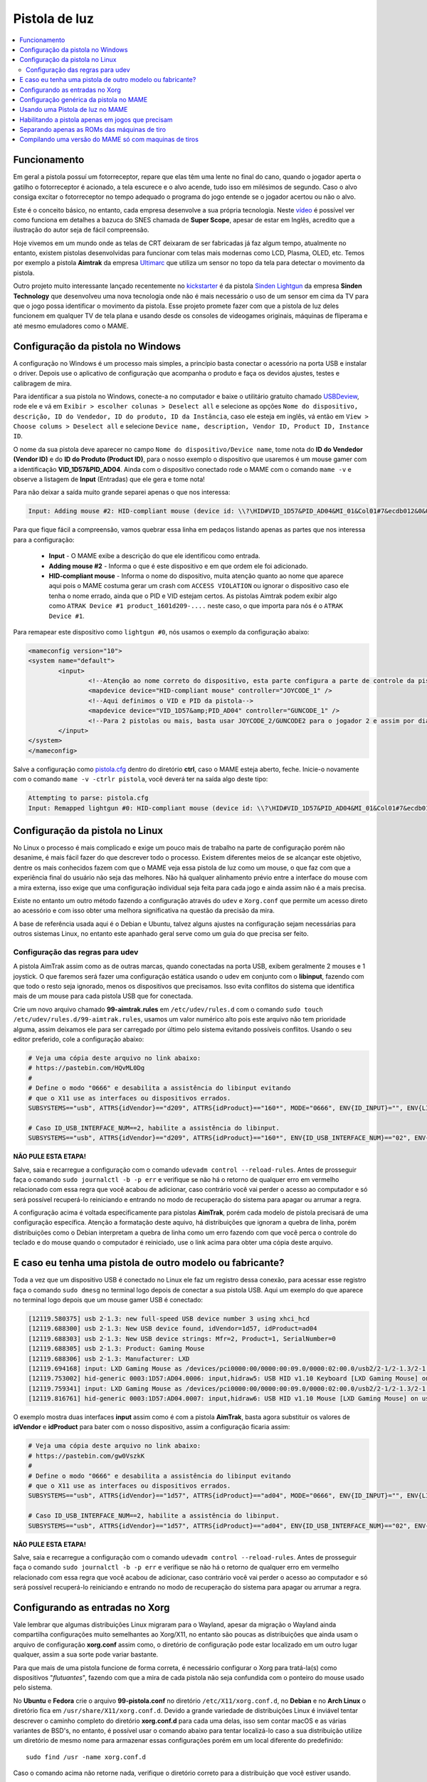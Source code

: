 .. raw:: latex

	\clearpage

Pistola de luz
==============

.. contents:: :local:

.. _pistola-luz-funcionamento:

Funcionamento
-------------

Em geral a pistola possuí um fotorreceptor, repare que elas têm uma
lente no final do cano, quando o jogador aperta o gatilho o
fotorreceptor é acionado, a tela escurece e o alvo acende, tudo isso
em milésimos de segundo. Caso o alvo consiga excitar o fotorreceptor no
tempo adequado o programa do jogo entende se o jogador acertou ou não o
alvo.

Este é o conceito básico, no entanto, cada empresa desenvolve a sua
própria tecnologia. Neste `vídeo <https://youtu.be/2Dw7NFm1ZfY?t=981>`_
é possível ver como funciona em detalhes a bazuca do SNES chamada de
**Super Scope**, apesar de estar em Inglês, acredito que a ilustração do
autor seja de fácil compreensão.

Hoje vivemos em um mundo onde as telas de CRT deixaram de ser
fabricadas já faz algum tempo, atualmente no entanto, existem pistolas
desenvolvidas para funcionar com telas mais modernas como LCD, Plasma,
OLED, etc. Temos por exemplo a pistola **Aimtrak** da empresa `Ultimarc
<https://www.ultimarc.com/aimtrak.html>`_ que utiliza um sensor no topo
da tela para detectar o movimento da pistola.

Outro projeto muito interessante lançado recentemente no
`kickstarter <https://www.kickstarter.com/projects/sindenlightgun/the-sinden-lightgun>`_
é da pistola `Sinden Lightgun <http://www.sindenlightgun.com/>`_ da
empresa **Sinden Technology** que desenvolveu uma nova tecnologia onde
não é mais necessário o uso de um sensor em cima da TV para que o jogo
possa identificar o movimento da pistola. Esse projeto promete fazer com
que a pistola de luz deles funcionem em qualquer TV de tela plana e
usando desde os consoles de videogames originais, máquinas de fliperama
e até mesmo emuladores como o MAME.

.. raw:: latex

	\clearpage

.. _pistola-config-windows:

Configuração da pistola no Windows
----------------------------------

A configuração no Windows é um processo mais simples, a princípio basta
conectar o acessório na porta USB e instalar o driver. Depois use o
aplicativo de configuração que acompanha o produto e faça os devidos
ajustes, testes e calibragem de mira.

Para identificar a sua pistola no Windows, conecte-a no computador e
baixe o utilitário gratuito chamado `USBDeview
<http://www.nirsoft.net/utils/usb_devices_view.html>`_, rode ele e vá
em ``Exibir > escolher colunas > Deselect all`` e selecione as opções
``Nome do dispositivo, descrição, ID do Vendedor, ID do produto, ID da
Instância``, caso ele esteja em inglês, vá então em ``View > Choose
colums > Deselect all`` e selecione ``Device name, description, Vendor
ID, Product ID, Instance ID``.

O nome da sua pistola deve aparecer no campo
``Nome do dispositivo/Device name``, tome nota do **ID do Vendedor
(Vendor ID)** e do **ID do Produto (Product ID)**, para o nosso exemplo
o dispositivo que usaremos é um mouse gamer com a identificação
**VID_1D57&PID_AD04**. Ainda com o dispositivo conectado rode o MAME com
o comando ``mame -v`` e observe a listagem de **Input** (Entradas) que
ele gera e tome nota!

Para não deixar a saída muito grande separei apenas o que nos
interessa:

.. code-block:: kconfig

	Input: Adding mouse #2: HID-compliant mouse (device id: \\?\HID#VID_1D57&PID_AD04&MI_01&Col01#7&ecdb012&0&0000#{378de44c-56ef-11d1-bc8c-00a0c91405dd})

Para que fique fácil a compreensão, vamos quebrar essa linha em pedaços
listando apenas as partes que nos interessa para a configuração:

	* **Input** - O MAME exibe a descrição do que ele identificou como
	  entrada.
	* **Adding mouse #2** - Informa o que é este dispositivo e em que
	  ordem ele foi adicionado.
	* **HID-compliant mouse** - Informa o nome do dispositivo, muita
	  atenção quanto ao nome que aparece aqui pois o MAME costuma gerar
	  um crash com ``ACCESS VIOLATION`` ou ignorar o dispositivo caso
	  ele tenha o nome errado, ainda que o PID e VID estejam certos. As
	  pistolas Aimtrak podem exibir algo como ``ATRAK Device #1
	  product_1601d209-....`` neste caso, o que importa para nós é o
	  ``ATRAK Device #1``.

Para remapear este dispositivo como ``lightgun #0``, nós usamos o
exemplo da configuração abaixo:

.. code-block:: xml

	<mameconfig version="10">
	<system name="default">
		<input>
			<!--Atenção ao nome correto do dispositivo, esta parte configura a parte de controle da pistola-->
			<mapdevice device="HID-compliant mouse" controller="JOYCODE_1" />
			<!--Aqui definimos o VID e PID da pistola-->
			<mapdevice device="VID_1D57&amp;PID_AD04" controller="GUNCODE_1" />
			<!--Para 2 pistolas ou mais, basta usar JOYCODE_2/GUNCODE2 para o jogador 2 e assim por diante-->
		</input>
	</system>
	</mameconfig>

Salve a configuração como `pistola.cfg <https://pastebin.com/3chyfNzr>`_
dentro do diretório **ctrl**, caso o MAME esteja aberto, feche. Inicie-o
novamente com o comando ``mame -v -ctrlr pistola``, você deverá ter na
saída algo deste tipo:

.. code-block:: bash

	Attempting to parse: pistola.cfg
	Input: Remapped lightgun #0: HID-compliant mouse (device id: \\?\HID#VID_1D57&PID_AD04&MI_01&Col01#7&ecdb012&0&0000#{378de44c-56ef-11d1-bc8c-00a0c91405dd})

.. _pistola-config-linux:

Configuração da pistola no Linux
--------------------------------

No Linux o processo é mais complicado e exige um pouco mais de trabalho
na parte de configuração porém não desanime, é mais fácil fazer do que
descrever todo o processo. Existem diferentes meios de se alcançar este
objetivo, dentre os mais conhecidos fazem com que o MAME veja essa
pistola de luz como um mouse, o que faz com que a experiência final do
usuário não seja das melhores. Não há qualquer alinhamento prévio entre
a interface do mouse com a mira externa, isso exige que uma configuração
individual seja feita para cada jogo e ainda assim não é a mais precisa.

Existe no entanto um outro método fazendo a configuração através do
``udev`` e ``Xorg.conf`` que permite um acesso direto ao acessório e com
isso obter uma melhora significativa na questão da precisão da mira.

A base de referência usada aqui é o Debian e Ubuntu, talvez alguns
ajustes na configuração sejam necessárias para outros sistemas Linux, no
entanto este apanhado geral serve como um guia do que precisa ser feito.

.. _pistola-config-udev:

Configuração das regras para udev
~~~~~~~~~~~~~~~~~~~~~~~~~~~~~~~~~

A pistola AimTrak assim como as de outras marcas, quando conectadas na
porta USB, exibem geralmente 2 mouses e 1 joystick. O que faremos será
fazer uma configuração estática usando o udev em conjunto com o
**libinput**, fazendo com que todo o resto seja ignorado, menos os
dispositivos que precisamos. Isso evita conflitos do sistema que
identifica mais de um mouse para cada pistola USB que for conectada.

Crie um novo arquivo chamado **99-aimtrak.rules** em
``/etc/udev/rules.d`` com o comando
``sudo touch /etc/udev/rules.d/99-aimtrak.rules``, usamos um valor
numérico alto pois este arquivo não tem prioridade alguma, assim
deixamos ele para ser carregado por último pelo sistema evitando
possíveis conflitos. Usando o seu editor preferido, cole a configuração
abaixo:

.. code-block:: bash

		# Veja uma cópia deste arquivo no link abaixo:
		# https://pastebin.com/HQvML0Dg
		#
		# Define o modo "0666" e desabilita a assistência do libinput evitando
		# que o X11 use as interfaces ou dispositivos errados.
		SUBSYSTEMS=="usb", ATTRS{idVendor}=="d209", ATTRS{idProduct}=="160*", MODE="0666", ENV{ID_INPUT}="", ENV{LIBINPUT_IGNORE_DEVICE}="1"
	
		# Caso ID_USB_INTERFACE_NUM==2, habilite a assistência do libinput.
		SUBSYSTEMS=="usb", ATTRS{idVendor}=="d209", ATTRS{idProduct}=="160*", ENV{ID_USB_INTERFACE_NUM}=="02", ENV{ID_INPUT}="1", ENV{LIBINPUT_IGNORE_DEVICE}="0"

**NÃO PULE ESTA ETAPA!**

Salve, saia e recarregue a configuração com o comando ``udevadm control
--reload-rules``. Antes de prosseguir faça o comando ``sudo journalctl
-b -p err`` e verifique se não há o retorno de qualquer erro em vermelho
relacionado com essa regra que você acabou de adicionar, caso contrário
você vai perder o acesso ao computador e só será possível recuperá-lo
reiniciando e entrando no modo de recuperação do sistema para apagar ou
arrumar a regra.

A configuração acima é voltada especificamente para pistolas
**AimTrak**, porém cada modelo de pistola precisará de uma configuração
específica. Atenção a formatação deste aquivo, há distribuições que
ignoram a quebra de linha, porém distribuições como o Debian interpretam
a quebra de linha como um erro fazendo com que você perca o controle do
teclado e do mouse quando o computador é reiniciado, use o link acima
para obter uma cópia deste arquivo.

.. raw:: latex

	\clearpage

.. _pistola-outro-fabricante:

E caso eu tenha uma pistola de outro modelo ou fabricante?
----------------------------------------------------------

Toda a vez que um dispositivo USB é conectado no Linux ele faz um
registro dessa conexão, para acessar esse registro faça o comando
``sudo dmesg`` no terminal logo depois de conectar a sua pistola USB.
Aqui um exemplo do que aparece no terminal logo depois que um mouse
gamer USB é conectado:

.. code-block:: bash

	[12119.580375] usb 2-1.3: new full-speed USB device number 3 using xhci_hcd
	[12119.688300] usb 2-1.3: New USB device found, idVendor=1d57, idProduct=ad04
	[12119.688303] usb 2-1.3: New USB device strings: Mfr=2, Product=1, SerialNumber=0
	[12119.688305] usb 2-1.3: Product: Gaming Mouse
	[12119.688306] usb 2-1.3: Manufacturer: LXD
	[12119.694168] input: LXD Gaming Mouse as /devices/pci0000:00/0000:00:09.0/0000:02:00.0/usb2/2-1/2-1.3/2-1.3:1.0/0003:1D57:AD04.0006/input/input17
	[12119.753002] hid-generic 0003:1D57:AD04.0006: input,hidraw5: USB HID v1.10 Keyboard [LXD Gaming Mouse] on usb-0000:02:00.0-1.3/input0
	[12119.759341] input: LXD Gaming Mouse as /devices/pci0000:00/0000:00:09.0/0000:02:00.0/usb2/2-1/2-1.3/2-1.3:1.1/0003:1D57:AD04.0007/input/input18
	[12119.816761] hid-generic 0003:1D57:AD04.0007: input,hidraw6: USB HID v1.10 Mouse [LXD Gaming Mouse] on usb-0000:02:00.0-1.3/input1

O exemplo mostra duas interfaces **input** assim como é com a pistola
**AimTrak**, basta agora substituir os valores de **idVendor** e
**idProduct** para bater com o nosso dispositivo, assim a configuração
ficaria assim:

.. code-block:: bash

		# Veja uma cópia deste arquivo no link abaixo:
		# https://pastebin.com/gw0VszkK
		#
		# Define o modo "0666" e desabilita a assistência do libinput evitando
		# que o X11 use as interfaces ou dispositivos errados.
		SUBSYSTEMS=="usb", ATTRS{idVendor}=="1d57", ATTRS{idProduct}=="ad04", MODE="0666", ENV{ID_INPUT}="", ENV{LIBINPUT_IGNORE_DEVICE}="1"
	
		# Caso ID_USB_INTERFACE_NUM==2, habilite a assistência do libinput.
		SUBSYSTEMS=="usb", ATTRS{idVendor}=="1d57", ATTRS{idProduct}=="ad04", ENV{ID_USB_INTERFACE_NUM}=="02", ENV{ID_INPUT}="1", ENV{LIBINPUT_IGNORE_DEVICE}="0"

**NÃO PULE ESTA ETAPA!**

Salve, saia e recarregue a configuração com o comando ``udevadm control
--reload-rules``. Antes de prosseguir faça o comando ``sudo journalctl
-b -p err`` e verifique se não há o retorno de qualquer erro em vermelho
relacionado com essa regra que você acabou de adicionar, caso contrário
você vai perder o acesso ao computador e só será possível recuperá-lo
reiniciando e entrando no modo de recuperação do sistema para apagar ou
arrumar a regra.

.. raw:: latex

	\clearpage

.. _pistola-configuracao-xorg:

Configurando as entradas no Xorg
--------------------------------

Vale lembrar que algumas distribuições Linux migraram para o Wayland,
apesar da migração o Wayland ainda compartilha configurações muito
semelhantes ao Xorg/X11, no entanto são poucas as distribuições que
ainda usam o arquivo de configuração **xorg.conf** assim como, o
diretório de configuração pode estar localizado em um outro lugar
qualquer, assim a sua sorte pode variar bastante.

Para que mais de uma pistola funcione de forma correta, é necessário
configurar o Xorg para tratá-la(s) como dispositivos "`flutuantes`",
fazendo com que a mira de cada pistola não seja confundida com o
ponteiro do mouse usado pelo sistema.

No **Ubuntu** e **Fedora** crie o arquivo **99-pistola.conf** no
diretório ``/etc/X11/xorg.conf.d``, no **Debian** e no **Arch Linux** o
diretório fica em ``/usr/share/X11/xorg.conf.d``. Devido a grande
variedade de distribuições Linux é inviável tentar descrever o caminho
completo do diretório **xorg.conf.d** para cada uma delas, isso sem
contar macOS e as várias variantes de BSD's, no entanto, é possível usar
o comando abaixo para tentar localizá-lo caso a sua distribuição utilize
um diretório de mesmo nome para armazenar essas configurações porém em
um local diferente do predefinido: ::

	sudo find /usr -name xorg.conf.d

Caso o comando acima não retorne nada, verifique o diretório correto
para a distribuição que você estiver usando.

Dependendo da quantidade de dispositivos USB que você tenha conectado no
seu computador eles ocuparão diferentes ``input/event``, ainda usando o
nosso `mouse gamer` como exemplo, você pode fazer o comando
``libinput list-devices`` no **Ubuntu** e **Fedora** ou
``libinput-list-devices`` no **Debian**. Caso o comando não funcione
tenha certeza de ter instalado o pacote **libinput-tools**.
Para mais informações acesse este `link
<https://wayland.freedesktop.org/libinput/doc/latest/what-is-libinput.html>`_.

O comando deve listar todos os dispositivos, aqui limitado apenas para o
nosso caso:

.. code-block:: kconfig

	Device:           LXD Gaming Mouse
	Kernel:           /dev/input/event14
	Group:            3
	...
	
	Device:           LXD Gaming Mouse
	Kernel:           /dev/input/event15
	Group:            3

A saída completa foi eliminada para exibir apenas o que nos interessa,
caso a sua distribuição não tenha o **libinput-tools** por algum motivo, 
podemos usar o bom e velho comando ``cat /proc/bus/input/devices``:

.. code-block:: kconfig

	I: Bus=0003 Vendor=1d57 Product=ad04 Version=0110
	N: Name="LXD Gaming Mouse"
	P: Phys=usb-0000:02:00.0-1.3/input0
	U: Uniq=
	H: Handlers=sysrq kbd leds event14
	
	I: Bus=0003 Vendor=1d57 Product=ad04 Version=0110
	N: Name="LXD Gaming Mouse"
	P: Phys=usb-0000:02:00.0-1.3/input1
	U: Uniq=
	H: Handlers=kbd mouse2 event15

.. raw:: latex

	\clearpage

Veja que o comando também mostra o Vendor e Product ID's, com essa
informação em mãos criamos o seguinte conteúdo para o nosso arquivo
`99-pistola.conf <https://pastebin.com/HQpY06Ca>`_, novamente, usamos
**99** para que este seja o último arquivo a ser lido pelo sistema:

.. code-block:: kconfig

	Section "InputClass"
		Identifier "LXD Gaming Mouse"
		MatchDevicePath "/dev/input/event*"
		MatchUSBID "1d57:ad04"
		Driver "libinput"
		Option "Floating" "yes"
		Option "AccelerationProfile" "-1"
		Option "AutoServerLayout" "no"
	EndSection

Um cuidado especial com a opção **Floating**, pode ser que dependendo do
seu dispositivo, deixar em **yes** pode fazer com que a sua arma ou
mouse fique limitado a um pequeno espaço na tela, caso seja o seu caso,
mude essa opção para **no**, salve o arquivo e encerre a cessão
(retorne para a tela de login). Isso precisa ser feito pois o arquivo só
é lido novamente quando a sessão é encerrada ou o computador é
reiniciado.

O **AccelerationProfile** serve para lidar com a aceleração ou não do
dispositivo, pode ser que no seu ambiente a mira esteja lenta demais,
arrastada ou rápida demais, etc. Ajuste conforme a sua necessidade, a
ideia é fazer com que a mira responda de forma rápida e precisa conforme
os seus movimento.
Os valores válidos segundo a `documentação oficial
<https://www.x.org/wiki/Development/Documentation/PointerAcceleration/>`_
são:

*	**-1** Nenhuma aceleração.
*	**1** Com aceleração caso o dispositivo suporte.
*	**2** Escala Polinomial, a velocidade serve como um coeficiente e
	a aceleração um expoente. Em resumo, tente este primeiro.
*	**3** Linear suave, escala linear na maioria do tempo com um
	início suave.
*	**4** Simples, transição suave entre aceleração e sem, este é o
	valor predefinido caso nada seja definido.
*	**5** Power, aceleração acentuada, difícil de controlar.
*	**6** Linear, velocidade e aceleração linear.
*	**7** Limitado, ascende a aceleração de forma suave até um limite.

.. raw:: latex

	\clearpage

.. _pistola-configuracao-mame:

Configuração genérica da pistola no MAME
----------------------------------------

Existem diferentes maneiras de fazer este tipo de configuração no MAME,
a primeira seria editando o seu ``~/.mame/mame.ini`` com as
configurações abaixo para **Windows**:

.. code-block:: kconfig

	lightgun                  1
	lightgun_device           lightgun
	offscreen_reload          1

Adicione as opções acima no seu ``mame.ini`` e pronto.

Aqui a configuração para **Linux** e variantes **SDL**:

.. code-block:: kconfig

	lightgun                  1
	lightgun_device           mouse
	lightgunprovider          x11
	lightgun_index1           "Continue lendo para saber o que usar aqui"
	offscreen_reload          1

Lembrando que estamos usando um mouse como teste, assim estamos usando
**lightgun_device** como **mouse**, caso você esteja usando uma pistola
de luz mude para **lightgun**.

Na versão SDL precisamos definir **lightgun_index[1-8]**, geralmente o
valor que precisamos usar é o **nome do dispositivo** ou o seu **ID**.
É usando o **lightgun_index** entre 1 e 8 que você vai adicionando todas
as pistolas que você tiver no sistema, cada uma com o seu ID único.
Com a pistola ou o mouse conectado, inicie o MAME com o comando
``mame64 -v``, o MAME deve exibir uma mensagem como essa (ela vai variar
muito de caso para caso):

.. code-block:: bash

	Evaluating device with name: Virtual core pointer
	Evaluating device with name: Virtual core keyboard
	Evaluating device with name: Virtual core XTEST pointer
	Evaluating device with name: Virtual core XTEST keyboard
	Evaluating device with name: Power Button
	Evaluating device with name: Power Button
	Evaluating device with name: Logitech USB Optical Mouse
	Evaluating device with name: Microsoft Microsoft® 2.4GHz Transceiver v8.0
	Evaluating device with name: Microsoft Microsoft® 2.4GHz Transceiver v8.0
	Evaluating device with name: Microsoft Microsoft® 2.4GHz Transceiver v8.0
	Evaluating device with name: Microsoft Microsoft® 2.4GHz Transceiver v8.0
	Evaluating device with name: Microsoft Microsoft® 2.4GHz Transceiver v8.0
	Evaluating device with name: LXD Gaming Mouse
	Evaluating device with name: LXD Gaming Mouse
	Evaluating device with name: LXD Gaming Mouse

No nosso exemplo o **LXD Gaming Mouse** repete 3x e ao usá-lo com o
**lightgun_index1**: ::

	lightgun_index1           LXD Gaming Mouse

O MAME reclama dizendo: ::

	Warning: There are multiple devices named "LXDGamingMouse".
	To ensure the correct one is selected, please use the device ID
	instead.

Traduzindo a mensagem fica assim: ::

	Atenção: Existe mais de um dispositivo com o nome "LXDGamingMouse".
	Favor usar o ID do dispositivo para ter certeza que apenas um seja
	escolhido.

Para encontrar o ID do dispositivo precisamos do programa **xinput**,
verifique no gerenciador de pacotes da sua distribuição como fazer para
instalá-lo, no **Debian** e **Ubuntu** seria ``sudo
apt-get install xinput``.

Execute o comando ``xinput list``:

.. code-block:: bash

	  Virtual core pointer					id=2	[master pointer  (3)]
	     Virtual core XTEST pointer				id=4	[slave  pointer  (2)]
	     Logitech USB Optical Mouse				id=8	[slave  pointer  (2)]
	     Microsoft Microsoft® 2.4GHz Transceiver v8.0	id=10	[slave  pointer  (2)]
	     Microsoft Microsoft® 2.4GHz Transceiver v8.0	id=11	[slave  pointer  (2)]
	  Virtual core keyboard					id=3	[master keyboard (2)]
	 Virtual core XTEST keyboard				id=5	[slave  keyboard (3)]
	  Power Button						id=6	[slave  keyboard (3)]
	  Power Button						id=7	[slave  keyboard (3)]
	  Microsoft Microsoft® 2.4GHz Transceiver v8.0		id=9	[slave  keyboard (3)]
	  Microsoft Microsoft® 2.4GHz Transceiver v8.0		id=12	[slave  keyboard (3)]
	  Microsoft Microsoft® 2.4GHz Transceiver v8.0		id=13	[slave  keyboard (3)]
	  LXD Gaming Mouse					id=14	[floating slave]
	  LXD Gaming Mouse					id=15	[floating slave]
	  LXD Gaming Mouse					id=16	[floating slave]

O comando exibe a **id=14**, **id=15** e **id=16** para o
**LXD Gaming Mouse**, nos testes o id que funciona com o nosso
dispositivo é o **id=15**, logo a configuração final fica assim:

.. code-block:: kconfig

	lightgun                  1
	lightgun_device           mouse
	lightgunprovider          x11
	lightgun_index1           15
	offscreen_reload          1

Salve o seu ``mame.ini`` com as opções acima e inicie o MAME com o
comando ``mame64 -v``, na saída agora temos:

.. code-block:: bash

	Lightgun: Begin initialization
	Lightgun mapping: Logical id 1: 15
	Input: Adding lightgun #0: 15 (device id: 15)
	0: 15
	...
	...
	Motion = 71
	Device 15: Registered 3 events.
	Events types to register: motion:71, press:69, release:70
	Lightgun: End initialization

Escolha um jogo de tiro qualquer e verá que a sua pistola ou mouse deve
funcionar sem qualquer problema.

.. raw:: latex

	\clearpage

.. _pistola-usando:

Usando uma Pistola de luz no MAME
---------------------------------

Agora que tudo está funcionando a parte mais chata seria fazer
configuração da sua pistola para cada uma das trezentas e poucas
máquinas, porém isso é mais simples do que parece. O MAME oferece a
opção :ref:`-ctrlr <mame-commandline-ctrlrpath>` para que você possa
carregar a configuração que você já fez para uma máquina mas que podem
ser usada em outras.

Inicie uma máquina qualquer como **bang** por exemplo, ``mame64 bang``,
quando ela iniciar pressione **TAB** para acessar a interface e vá em
**Entrada (esta máquina)**. Para o **Jogador 1** selecione **Lightgun X
Analog** e pressione **Enter**, mova a pistola da esquerda para direita,
deve aparecer **Gun 1 X**, faça o mesmo com **Lightgun X Analog** mas
mova a pistola de cima para baixo, agora a opção deve aparecer como
**Gun 1 X**. Caso tenha mais uma pistola para o jogador 2 faça o mesmo
em **Lightgun X 2 Analog** e **Lightgun Y 2 Analog**.

Pressione **ESQ** para sair do MAME, vá até o diretório **cfg** e
localize o arquivo `bang.cfg <https://pastebin.com/n1YbX53G>`_, nele
está toda a configuração que você fez, exemplo:

.. code-block:: xml

	<?xml version="1.0"?>
	<!-- This file is autogenerated; comments and unknown tags will be stripped -->
	<mameconfig version="10">
		<system name="bang">
		<counters>
			<coins index="0" number="10" />
		</counters>
		<input>
		<port tag=":LIGHT0_X" type="P1_LIGHTGUN_X" mask="255" defvalue="128">
			<newseq type="standard">
				GUNCODE_1_XAXIS
			</newseq>
		</port>
		<port tag=":LIGHT0_Y" type="P1_LIGHTGUN_Y" mask="255" defvalue="128">
			<newseq type="standard">
				GUNCODE_1_YAXIS
			</newseq>
		</port>
	</input>
	</system>
	</mameconfig>

.. raw:: latex

	\clearpage

O exemplo acima foi gerado no Linux, no Windows e outros sistemas será
gerado o mesmo arquivo mas com uma `configuração diferente
<https://pastebin.com/FZJd3UBW>`_, aqui o exemplo para o Aimtrak no
Windows:

.. code-block:: xml

	
    <?xml version="1.0"?>
    <!-- This file is autogenerated; comments and unknown tags will be stripped -->
    <mameconfig version="10">
        <system name="bang">
            <counters>
                <coins index="0" number="10" />
            </counters>
            <input>
                <mapdevice device="ATRAK Device #1 product_XXXXXXXX-0000-0000-0000-XXXXXXXXXXXX instance_XXXXXXXX-XXXX-XXXX-XXXX-XXXXXXXXXXXX" controller="GUNCODE_1" />
                <mapdevice device="ATRAK Device #2 product_YYYYYYYY-0000-0000-0000-YYYYYYYYYYYY instance_YYYYYYYY-YYYY-YYYY-YYYY-YYYYYYYYYYYY" controller="GUNCODE_2" />
                <port type="P1_LIGHTGUN_X">
                    <newseq type="standard">
                        GUNCODE_1_XAXIS
                    </newseq>
                </port>
                <port type="P1_LIGHTGUN_Y">
                    <newseq type="standard">
                        GUNCODE_1_YAXIS
                    </newseq>
                </port>
                <port type="P2_LIGHTGUN_X">
                    <newseq type="standard">
                        GUNCODE_2_XAXIS
                    </newseq>
                </port>
                <port type="P2_LIGHTGUN_Y">
                    <newseq type="standard">
                        GUNCODE_2_YAXIS
                    </newseq>
                </port>
            </input>
        </system>
    </mameconfig>

Independente do arquivo que você tenha gerado edite a linha
**<system name="bang">** para **<system name="default">** e salve o
arquivo como **pistola.cfg** dentro do diretório **ctrl**. Agora sempre
que você for iniciar o MAME com essa configuração, basta fazer o comando
``mame64 -ctrlr pistola bang``. Assim o MAME inicia a máquina com as
suas configurações predefinidas.

Caso não queira fazer isso para cada jogo, adicione a configuração no
seu **mame.ini**: ::

	ctrlr                     pistola

Lembrando que é possível também fazer como foi ensinado em
:ref:`Habilitando a pistola apenas em jogos que precisam
<pistola-em-jogos-que-precisam>` adicionando esta opção em **cfg.txt**.

.. raw:: latex

	\clearpage

.. _pistola-em-jogos-que-precisam:

Habilitando a pistola apenas em jogos que precisam
--------------------------------------------------

O problema de usar o ``mame.ini`` é que o MAME **sempre** vai carregar e
habilitar a pistola em maquinas que não precisam, em um PC com bastante
recursos pode não ser problema, no entanto, caso o MAME esteja rodando
em um ambiente com recursos limitados isso pode ser um problema. Ou
simplesmente, é como o autor deste texto que gosta das coisas bem
organizadas.

O que faremos é replicar a configuração que temos e sabemos que funciona
apenas para as máquinas que usam pistola, deixando o **mame.ini** livre
de modificações. Para realizar essa façanha *é bem simples*, basta
criarmos um arquivo ***.ini** **para cada uma das 362 máquinas
conhecidas** e salvar a configuração acima **EM CADA UM DESTES
ARQUIVOS**. Ainda bem que temos as ferramentas certas no **Linux**
para nos ajudar, certo?

Todos os procedimentos abaixo são feitos em um ambiente **Linux** mas
podem funcionar em um ambiente `MINGW <http://www.mingw.org/>`_
ou similares.

.. _pistola-luz-maquinas:

*	Abra o seu arquivo ``~/.mame/mame.ini``, em **inipath** substitua o
 	``$HOME/.mame;.;ini`` por ``$HOME/.mame;.;ini;pistola``
*	Salve e saia.
*	O site do projeto **Project-Snaps** mantém um arquivo chamado
 	**category.ini** com uma lista de jogos separados por diversas
 	categorias diferentes, dentre elas há a categoria de jogos de tiro
 	que usam pistolas definido na lista como **[Shooting / Guns]**,
 	usaremos os nomes desta lista para preparar a nossa.
*	Acesse `este link <http://www.progettosnaps.net/renameset/>`_ do
	site Project-Snaps e baixe o arquivo **category.ini** mais recente.
*	Abra o arquivo compactado e extraia o diretório **folders** no
	diretório raiz do MAME.
*	**No terminal**, vá até o diretório raiz do MAME e faça o comando
	``mkdir pistola`` para criar o diretório seguido de ``cd pistola``
	para entrar nele.
*	Execute o comando abaixo para filtrar apenas os nomes das máquinas
	que queremos e em seguida salvamos eles em um arquivo chamado
	`maquinas <https://pastebin.com/zZxvkza2>`_ em formato de fim de
	linha para Unix: ::

		awk '/Gun/{flag=1; next} / /{flag=0} flag' ../folders/category.ini| head -n -6 > maquinas && sed -i 's/\r//g' maquinas

*	Caso o seu ``cfg.txt`` esteja em formato Unix, ele precisa ser
	convertido antes de ser usado no Windows com o comando ``sed -i
	's/$/\r/' cfg.txt``.

*	Copie e cole a configuração abaixo em um arquivo texto e salve
	**dentro do diretório pistola** localizado no diretório raiz do MAME
	como `cfg.txt <https://pastebin.com/UYu6P3gM>`_, no exemplo estou
	usando **mouse** como **lightgun_device**, caso esteja usando uma
	pistola substitua por **lightgun**: ::

		lightgun                  1
		lightgun_device           mouse
		lightgunprovider          x11
		lightgun_index1           15
		offscreen_reload          1

*	No terminal, ainda dentro do diretório pistola, execute o comando
	abaixo para criar uma configuração com o nome de cada máquina: ::

		while read lista; do cp cfg.txt "$lista".ini; done < maquinas

.. raw:: latex

	\clearpage

Agora dentro do diretório pistola estará cheia de arquivos ***.ini**
como o nome de cada máquina que usa uma pistola e com a configuração
correta dentro de cada um deles.

Estou disponibilizando esses arquivos ***.ini** já prontos visando
facilitar a vida de todos, a versão para Windows é bem genérica e deve
funcionar de imediato sem muitos ajustes, porém o mesmo não ocorre com a
versão Linux, a configuração precisa ser customizada individualmente
para cada caso, principalmente o **lightgun_index**, caso o nome ou o ID
esteja errado a sua pistola não vai funcionar, de qualquer maneira aqui
estão os arquivos.

*	Arquivos ini com **lightgun_device** como mouse.
	https://www.mediafire.com/file/2vh06q6lbvcur8a/ini-mouse.7z
*	Arquivos ini com **lightgun_device** como lightgun.
	https://www.mediafire.com/file/ytmnp3ik9avyfjm/ini-lightgun.7z
*	Arquivos ini com **lightgun_device** como mouse para Windows.
	http://www.mediafire.com/file/1zz6vfkd7jh7tj8/ini-mouse-windows.7z
*	Arquivos ini com **lightgun_device** como lightgun para Windows.
	http://www.mediafire.com/file/hi7864yk8s09o78/ini-lightgun-windows.7z

Use o `7-zip <https://www.7-zip.org/>`_ para descompactar os arquivos
dentro do diretório pistola.

.. raw:: latex

	\clearpage

.. pistola-separando-roms:

Separando apenas as ROMs das máquinas de tiro
---------------------------------------------

Da mesma maneira que podemos criar uma lista de configuração individual
para cada máquina, podemos também usar a mesma lista para copiar apenas
as suas ROMs atendendo a necessidade das pessoas que configuram as suas
máquinas dessa forma.

Ainda usando o arquivo :ref:`maquinas <pistola-luz-maquinas>`
executaremos as seguintes ações:

*	Crie um diretório **roms** em qualquer outro lugar fora do diretório
	onde se encontra o MAME.
*	Copie o arquivo **maquinas** (ou gere um novo caso tenha apagado)
	para dentro deste diretório.
*	Você precisa encontrar o caminho completo onde todas as suas ROMs se
	encontram, vamos supor que seja ``/home/mame/mame/roms``, abra um
	terminal neste diretório e execute o comando abaixo: ::

		while read maquinas; do echo /home/mame/mame/roms/"$maquinas".zip ; done < maquinas > lista-roms

*	O comando acima vai ser alimentado pelo arquivo **maquinas** e
	substituir **"$maquinas"** pelos nomes que forem aparecendo linha a
	linha, depois ``> lista-roms`` faz o redirecionamento completo para
	o arquivo **lista-roms**. Ao final o arquivo ficará com o seguinte
	conteúdo: ::

	/home/mame/mame/roms/2spicy.zip
	/home/mame/mame/roms/alien3.zip
	/home/mame/mame/roms/alien3j.zip
	/home/mame/mame/roms/alien3u.zip
	/home/mame/mame/roms/aplatoon.zip
	/home/mame/mame/roms/area51.zip

*	Agora com a lista das ROMs e seu caminho completo basta copiá-los
	com o comando abaixo: ::

		while read copy ; do cp "$copy" . ; done < lista-roms

	O ponto depois de ``"$copy"`` faz com que o comando ``cp`` copie
	todos os arquivos para o diretório onde você está, caso queira
	copiá-los para outro lugar basta usar o caminho, assim: ::

		while read copy; do cp "$copy" /caminho/completo ; done < lista-roms

Apesar do comando **cp** funcionar bem para a maioria dos casos, é
impossível saber se o arquivo foi copiado de forma correta ou não para o
destino, nestes casos a melhor opção é usar o programa **rsync** que
durante o processo de cópia verifica a integridade do arquivo no
destivo, além de ser a melhor opção para a cópia de arquivos nós podemos
também registrar em um arquivo toda a operação que ele fez, seja bem
sucedida ou não, assim basta usar o comando anterior com algumas
alterações: ::

		while read copy; do rsync --info=name,progress2 --log-file=registro "$copy" . ; done < lista-roms

Neste novo comando a opção ``--info=name,progress2`` vai exibir
estatísticas da operação que ele estiver fazendo de um determinado
arquivo, o ``log-file=registro`` armazena todo o processo, seja ele bem
sucedido ou não assim como erros informando as ROMs que não foram
encontradas. É possível filtrar essas ROMs que não foram encontradas com
o comando: ::

		cat registro | grep "No such file or directory" | awk '{print $6}' > roms-ausentes

O exemplo que foi demonstrado aqui serve para qualquer outro tipo de
lista, você pode por exemplo gerar uma lista para máquinas CPS1/CPS2/ZN
e depois copiar essas ROMs em diretórios separados, o céu é o limite.

.. raw:: latex

	\clearpage

.. _pistola-compilando:

Compilando uma versão do MAME só com maquinas de tiros
------------------------------------------------------

O MAME disponibiliza a opção de filtrar a lista de máquinas por
categoria, para mais informações veja :ref:`Categoria
<mamemenu-categoria>`, os jogos de tiro estão listados como
**[Shooting / Guns]**. No entanto está se tornando muito comum o uso de
miniPC's como Raspberry Pi, é muito comum também ver pessoas perguntando
como compilar uma versão customizada do MAME só com jogos de tiro em
fóruns e comunidades espalhadas pela internet. Os motivos são diversos,
o mais comum sendo a limitação de espaço que impossibilita ter um
binário completo do MAME.

Aqui iremos demonstrar como isso pode ser feito, recomendamos que antes
de prosseguir leia o capítulo :ref:`Compilando o MAME <compiling-MAME>`
para obter maiores informações e detalhes que não serão abordados aqui.
O autor assume que o você já tenha lido e compreendido o capítulo sobre
a compilação do MAME e que você já esteja familiarizado com o processo.

No :ref:`capítulo anterior <pistola-em-jogos-que-precisam>` nós
demonstramos como criar o arquivo **maquinas** usando o arquivo
**category.ini** que fica dentro do diretório **folders**, naquele
aquivo ficam todas as máquinas dentro da categoria de tiro, porém para
compilar o MAME com elas nós necessitamos encontrar **TODOS** os drivers
responsável por eles e repassar essa informação aos scripts de
compilação usando a opção **SOURCES**.

*	Precisamos do arquivo ``maquinas`` com a listagem de todas elas,
	lembramos que o MAME está sempre em evolução, logo a lista
	disponível `aqui <https://pastebin.com/zZxvkza2>`_ pode mudar com o
	tempo, assim recomendamos manter o seu arquivo **categories.ini**
	atualizado e se for o caso, gere um novo arquivo seguindo as
	instruções do capítulo anterior.
*	Para encontrar os drivers responsáveis pelas máquinas da lista nós
	usamos a função
	:ref:`-listsource / -ls <mame-commandline-listsource>` do MAME,
	por exemplo: ::

		./mame64 -ls area51| awk '{print $2}'
		jaguar.cpp

*	Copie o arquivo **maquinas**
	(gerado ou `baixado <https://pastebin.com/zZxvkza2>`_) dento do
	diretório do MAME e execute o comando abaixo: ::

		while read lista; do ~/mame/mame64 -ls "$lista"; done < maquinas | awk '{print $2}' | awk '!seen[$0]++' | sort -d > drivers

	O comando vai alimentar o MAME com o nome das máquinas,
	``~/mame/mame64`` mostra o caminho completo onde se encontra o
	binário do MAME, o comando ``awk '{print $2}'`` vai selecionar
	apenas a segunda coluna onde estão os **drivers.cpp**, o comando
	``awk '!seen[$0]++'`` elimina todos os nomes duplicados, já o último
	comando dessa cadeia, ``sort -d > drivers`` organiza a lista em
	ordem alfabética e redireciona a sua saída para um arquivo chamado
	**drivers**.

*	Copie o arquivo **drivers** para dentro do diretório raiz onde se
	encontra o código fonte do MAME (onde está o arquivo **makefile**)
	e execute o comando abaixo: ::

		while read drivers; do find . -name "$drivers"; done <drivers | grep drivers | sed 's/..//' > list-drivers

	A primeira parte do comando vai ser alimentado pelo arquivo
	**drivers** enquanto pesquisa pelos nome da lista pois
	``"$drivers"`` será substituído por cada um dos nomes do arquivo
	**drivers**, dentro da pesquisa será encontrado outros itens além
	dos drivers como **video** por exemplo, então ``grep drivers`` vai
	ignorar todo o resto e listar apenas **drivers**. O comando
	``sed 's/..//' > list-drivers`` vai eliminar os dois primeiros
	caracteres **./** da lista e redirecionar tudo o que foi encontrado
	para o arquivo `list-drivers <https://pastebin.com/j1bkR9ge>`_,
	exemplo: ::

		src/mame/drivers/3do.cpp
		src/mame/drivers/8080bw.cpp
		src/mame/drivers/alg.cpp
		src/mame/drivers/atarittl.cpp
		...

*	Apesar da lista ter sido gerada, ela ainda não é útil para nós pois
	precisamos que ela esteja disposta em uma só linha e separada por
	vírgula, para isso executamos o comando abaixo: ::

		cat list-drivers | sed ':a;N;$!ba;s/\n/,/g' > compile-drivers

	Aqui o comando ``cat list-drivers`` lista todo o conteúdo de
	**list-drivers**, já ``sed ':a;N;$!ba;s/\n/,/g' > compile-drivers``
	vai quebrar o final de linha depois do último caractere, o 
	substituirá por vírgula e redirecionará a sua saída para o arquivo
	`compile-drivers <https://pastebin.com/3rGt6yvj>`_, exemplo:

.. code-block:: bash

		src/mame/drivers/3do.cpp,src/mame/drivers/8080bw.cpp,src/mame/drivers/alg.cpp,src/mame/drivers/atarittl.cpp,...

*	Com a nossa `lista completa <https://pastebin.com/4pEvJhm2>`_,
	basta agora executar o comando de compilação do MAME:

.. code-block:: bash

		make SYMBOLS=1 SYMLEVEL=1 PTR64=1 SSE2=1 OPTIMIZE=3 SOURCES=src/mame/drivers/3do.cpp,src/mame/drivers/8080bw.cpp,src/mame/drivers/alg.cpp,src/mame/drivers/atarittl.cpp,src/mame/drivers/bbusters.cpp,src/mame/drivers/calchase.cpp,src/mame/drivers/chihiro.cpp,src/mame/drivers/cischeat.cpp,src/mame/drivers/cops.cpp,src/mame/drivers/crystal.cpp,src/mame/drivers/cswat.cpp,src/mame/drivers/deco32.cpp,src/mame/drivers/dkong.cpp,src/mame/drivers/exidy440.cpp,src/mame/drivers/fantland.cpp,src/mame/drivers/gaelco2.cpp,src/mame/drivers/gticlub.cpp,src/mame/drivers/gunbustr.cpp,src/mame/drivers/hikaru.cpp,src/mame/drivers/hng64.cpp,src/mame/drivers/hornet.cpp,src/mame/drivers/iteagle.cpp,src/mame/drivers/jaguar.cpp,src/mame/drivers/konamigq.cpp,src/mame/drivers/konamigv.cpp,src/mame/drivers/konamigx.cpp,src/mame/drivers/konamim2.cpp,src/mame/drivers/ksys573.cpp,src/mame/drivers/lethal.cpp,src/mame/drivers/lethalj.cpp,src/mame/drivers/lindbergh.cpp,src/mame/drivers/lordgun.cpp,src/mame/drivers/mazerbla.cpp,src/mame/drivers/mediagx.cpp,src/mame/drivers/midxunit.cpp,src/mame/drivers/midyunit.cpp,src/mame/drivers/midzeus.cpp,src/mame/drivers/model2.cpp,src/mame/drivers/model3.cpp,src/mame/drivers/mw8080bw.cpp,src/mame/drivers/namconb1.cpp,src/mame/drivers/namcops2.cpp,src/mame/drivers/namcos10.cpp,src/mame/drivers/namcos11.cpp,src/mame/drivers/namcos12.cpp,src/mame/drivers/namcos22.cpp,src/mame/drivers/namcos23.cpp,src/mame/drivers/namcos2.cpp,src/mame/drivers/naomi.cpp,src/mame/drivers/nycaptor.cpp,src/mame/drivers/oneshot.cpp,src/mame/drivers/opwolf.cpp,src/mame/drivers/othunder.cpp,src/mame/drivers/playch10.cpp,src/mame/drivers/policetr.cpp,src/mame/drivers/pse.cpp,src/mame/drivers/seattle.cpp,src/mame/drivers/segas18.cpp,src/mame/drivers/segas32.cpp,src/mame/drivers/segaxbd.cpp,src/mame/drivers/segaybd.cpp,src/mame/drivers/seta2.cpp,src/mame/drivers/seta.cpp,src/mame/drivers/shootaway2.cpp,src/mame/drivers/skeetsht.cpp,src/mame/drivers/slapshot.cpp,src/mame/drivers/sshot.cpp,src/mame/drivers/ssv.cpp,src/mame/drivers/system1.cpp,src/mame/drivers/taitopjc.cpp,src/mame/drivers/taito_z.cpp,src/mame/drivers/targeth.cpp,src/mame/drivers/tickee.cpp,src/mame/drivers/triplhnt.cpp,src/mame/drivers/undrfire.cpp,src/mame/drivers/unianapc.cpp,src/mame/drivers/unico.cpp,src/mame/drivers/vcombat.cpp,src/mame/drivers/viper.cpp,src/mame/drivers/voyager.cpp,src/mame/drivers/vp101.cpp,src/mame/drivers/vsnes.cpp,src/mame/drivers/williams.cpp,src/mame/drivers/zn.cpp -j5


No final da compilação você terá um executável do MAME customizado, com
um tamanho reduzido e que vai incluir as máquinas de tiro assim como
todas as outras máquinas que esses drivers suportam. Para exibir apenas
as máquinas de tiro, use o filtro de Categoria.

